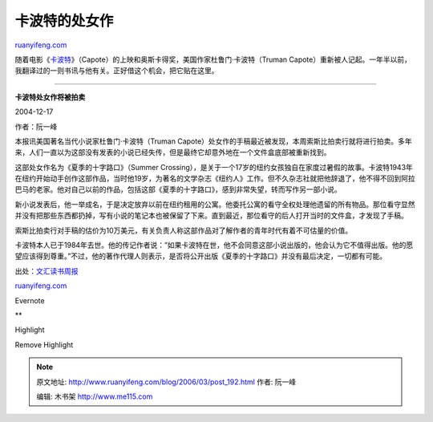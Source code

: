 .. _200603_post_192:

卡波特的处女作
=================================

`ruanyifeng.com <http://www.ruanyifeng.com/blog/2006/03/post_192.html>`__

随着电影《\ `卡波特 <http://www.imdb.com/title/tt0379725/>`__\ 》（Capote）的上映和奥斯卡得奖，美国作家杜鲁门·卡波特（Truman
Capote）重新被人记起。一年半以前，我翻译过的一则书讯与他有关。正好借这个机会，把它贴在这里。


============================

**卡波特处女作将被拍卖**

2004-12-17 

作者：阮一峰

本报讯美国著名当代小说家杜鲁门·卡波特（Truman
Capote）处女作的手稿最近被发现，本周索斯比拍卖行就将进行拍卖。多年来，人们一直以为这部没有发表的小说已经失传，但是最终它却意外地在一个文件盒底部被重新找到。

这部处女作名为《夏季的十字路口》（Summer
Crossing），是关于一个17岁的纽约女孩独自在家度过暑假的故事。卡波特1943年在纽约开始动手创作这部作品，当时他19岁，为著名的文学杂志《纽约人》工作。但不久杂志社就把他辞退了，他不得不回到阿拉巴马的老家。他对自己以前的作品，包括这部《夏季的十字路口》，感到非常失望，转而写作另一部小说。

新小说发表后，他一举成名，于是决定放弃以前在纽约租用的公寓。他委托公寓的看守全权处理他遗留的所有物品。那位看守显然并没有把那些东西都扔掉，写有小说的笔记本也被保留了下来。直到最近，那位看守的后人打开当时的文件盒，才发现了手稿。

索斯比拍卖行对手稿的估价为10万美元，有关负责人称这部作品对了解作者的青年时代有着不可估量的价值。

卡波特本人已于1984年去世。他的传记作者说：”如果卡波特在世，他不会同意这部小说出版的，他会认为它不值得出版。他的愿望应该得到尊重。”不过，他的著作代理人则表示，是否将公开出版《夏季的十字路口》并没有最后决定，一切都有可能。

出处：\ `文汇读书周报 <http://dszb.whdszb.com/ywf/t20041221_332368.htm>`__

`ruanyifeng.com <http://www.ruanyifeng.com/blog/2006/03/post_192.html>`__

Evernote

**

Highlight

Remove Highlight

.. note::
    原文地址: http://www.ruanyifeng.com/blog/2006/03/post_192.html 
    作者: 阮一峰 

    编辑: 木书架 http://www.me115.com